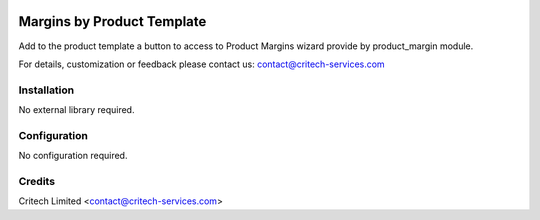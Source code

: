 .. image:: https://img.shields.io/github/license/mashape/apistatus.svg?maxAge=2592000
   :target: https://opensource.org/licenses/mit-license.php
   :alt: License: MIT

===========================
Margins by Product Template
===========================

Add to the product template a button to access to Product Margins wizard provide by product_margin module.

For details, customization or feedback please contact us: contact@critech-services.com

Installation
============

No external library required.

Configuration
=============

No configuration required.

Credits
=======

Critech Limited <contact@critech-services.com>
